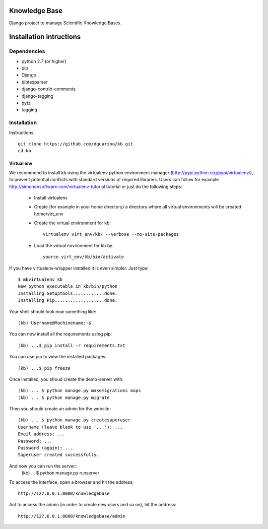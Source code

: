 Knowledge Base
==============

Django project to manage Scientific Knowledge Bases.


Installation intructions
========================

Dependencies
------------
* python 2.7 (or higher)
* pip
* Django 
* bibtexparser
* django-contrib-comments
* django-tagging
* pytz
* tagging

Installation
------------

Instructions::

  git clone https://github.com/dguarino/kb.git
  cd kb
  

Virtual env
___________

We recommend to install kb using the virtualenv python environment manager (http://pypi.python.org/pypi/virtualenv/), to prevent potential
conflicts with standard versions of required libraries. Users can follow for example http://simononsoftware.com/virtualenv-tutorial tutorial or just do the following steps:
 
 * Install virtualenv
 * Create (for example in your home directory) a directory where all virtual environments will be created home/virt_env
 * Create the virtual environment for kb:: 
    
    virtualenv virt_env/kb/ --verbose --no-site-packages

 * Load the virtual environment for kb by::
 
    source virt_env/kb/bin/activate

If you have virtualenv-wrapper installed it is even simpler. Just type::

	$ mkvirtualenv kb
	New python executable in kb/bin/python
	Installing Setuptools............done.
	Installing Pip...................done.

Your shell should look now something like::

	(kb) Username@Machinename:~$

You can now install all the requirements using pip::

	(kb) ...$ pip install -r requirements.txt

You can use pip to view the installed packages::

	(kb) ...$ pip freeze

Once installed, you shoud create the demo-server with::

	(kb) ... $ python manage.py makemigrations maps
	(kb) ... $ python manage.py migrate

Then you should create an admin for the website::

	(kb) ... $ python manage.py createsuperuser
	Username (leave blank to use '...'): ...
	Email address: ...
	Password: ...
	Password (again): ...
	Superuser created successfully.

And now you can run the server::
	(kb) ... $ python manage.py runserver

To access the interface, open a browser and hit the address:: 

	http://127.0.0.1:8000/knowledgebase

Ant to access the admin (in order to create new users and so on), hit the address::

	http://127.0.0.1:8000/knowledgebase/admin
